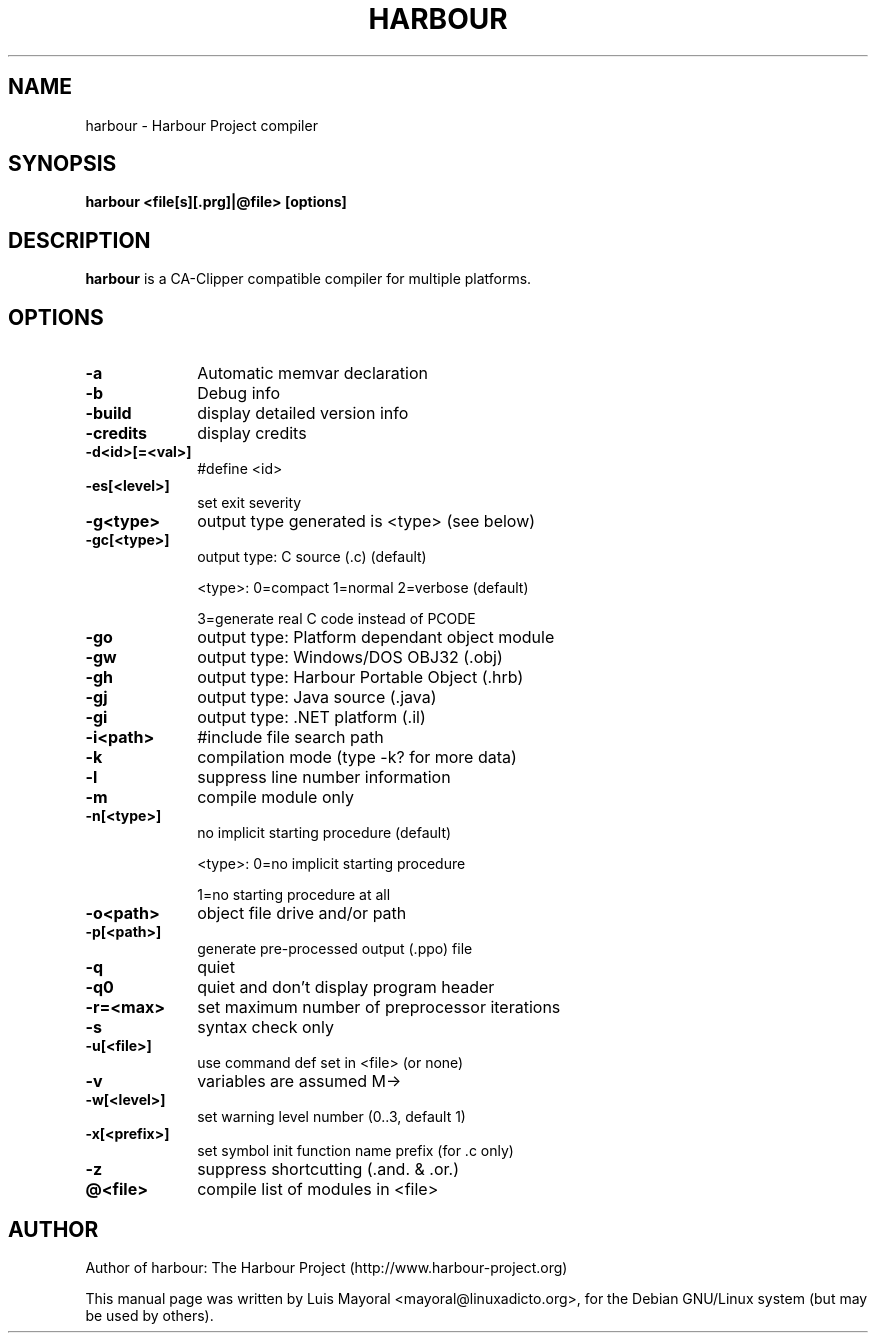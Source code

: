 .TH HARBOUR 1

.SH NAME
harbour \- Harbour Project compiler

.SH SYNOPSIS
\fBharbour\fP \fB<file[s][.prg]|@file>\fP \fB[options]\fP

.SH DESCRIPTION
\fBharbour\fP is a CA-Clipper compatible compiler for multiple platforms.

.SH OPTIONS
.IP "\fB-a\fP" 10
Automatic memvar declaration
.IP "\fB-b\fP" 10
Debug info
.IP "\fB-build\fP" 10
display detailed version info
.IP "\fB-credits\fP" 10
display credits
.IP "\fB-d<id>[=<val>]\fP" 10
#define <id>
.IP "\fB-es[<level>]\fP" 10
set exit severity
.IP "\fB-g<type>\fP" 10
output type generated is <type> (see below)
.IP "\fB-gc[<type>]\fP" 10
output type: C source (.c) (default)
.IP
<type>: 0=compact 1=normal 2=verbose (default)
.IP
3=generate real C code instead of PCODE
.IP "\fB-go\fP" 10
output type: Platform dependant object module
.IP "\fB-gw\fP" 10
output type: Windows/DOS OBJ32 (.obj)
.IP "\fB-gh\fP" 10
output type: Harbour Portable Object (.hrb)
.IP "\fB-gj\fP" 10
output type: Java source (.java)
.IP "\fB-gi\fP" 10
output type: .NET platform (.il)
.IP "\fB-i<path>\fP" 10
#include file search path
.IP "\fB-k\fP" 10
compilation mode (type -k? for more data)
.IP "\fB-l\fP" 10
suppress line number information
.IP "\fB-m\fP" 10
compile module only
.IP "\fB-n[<type>]\fP" 10
no implicit starting procedure (default)
.IP
<type>: 0=no implicit starting procedure
.IP
1=no starting procedure at all
.IP "\fB-o<path>\fP" 10
object file drive and/or path
.IP "\fB-p[<path>]\fP" 10
generate pre-processed output (.ppo) file
.IP "\fB-q\fP" 10
quiet
.IP "\fB-q0\fP" 10
quiet and don't display program header
.IP "\fB-r=<max>\fP" 10
set maximum number of preprocessor iterations
.IP "\fB-s\fP" 10
syntax check only
.IP "\fB-u[<file>]\fP" 10
use command def set in <file> (or none)
.IP "\fB-v\fP" 10
variables are assumed M->
.IP "\fB-w[<level>]\fP" 10
set warning level number (0..3, default 1)
.IP "\fB-x[<prefix>]\fP" 10
set symbol init function name prefix (for .c only)
.IP "\fB-z\fP" 10
suppress shortcutting (.and. & .or.)
.IP "\fB@<file>\fP" 10
compile list of modules in <file>

.SH AUTHOR

Author of harbour: The Harbour Project (http://www.harbour-project.org)

This manual page was written by Luis Mayoral <mayoral@linuxadicto.org>,
for the Debian GNU/Linux system (but may be used by others).
